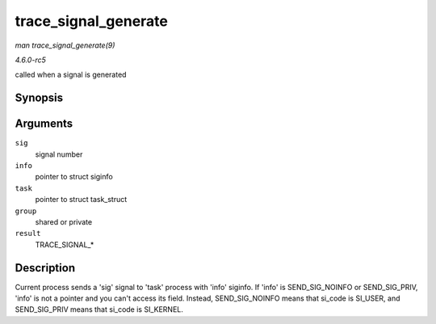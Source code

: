 .. -*- coding: utf-8; mode: rst -*-

.. _API-trace-signal-generate:

=====================
trace_signal_generate
=====================

*man trace_signal_generate(9)*

*4.6.0-rc5*

called when a signal is generated


Synopsis
========

.. c:function:: void trace_signal_generate( int sig, struct siginfo * info, struct task_struct * task, int group, int result )

Arguments
=========

``sig``
    signal number

``info``
    pointer to struct siginfo

``task``
    pointer to struct task_struct

``group``
    shared or private

``result``
    TRACE_SIGNAL_*


Description
===========

Current process sends a 'sig' signal to 'task' process with 'info'
siginfo. If 'info' is SEND_SIG_NOINFO or SEND_SIG_PRIV, 'info' is
not a pointer and you can't access its field. Instead, SEND_SIG_NOINFO
means that si_code is SI_USER, and SEND_SIG_PRIV means that si_code
is SI_KERNEL.


.. ------------------------------------------------------------------------------
.. This file was automatically converted from DocBook-XML with the dbxml
.. library (https://github.com/return42/sphkerneldoc). The origin XML comes
.. from the linux kernel, refer to:
..
.. * https://github.com/torvalds/linux/tree/master/Documentation/DocBook
.. ------------------------------------------------------------------------------
